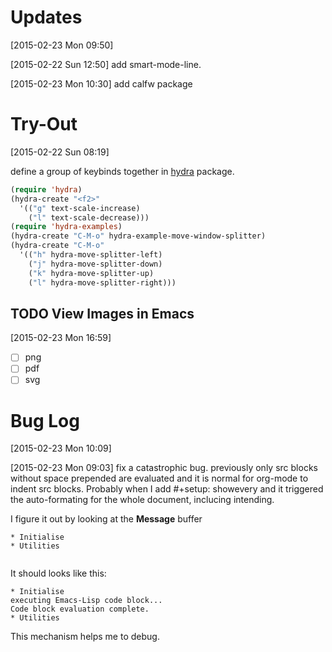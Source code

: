 * Updates 
[2015-02-23 Mon 09:50]

[2015-02-22 Sun 12:50] add smart-mode-line. 

[2015-02-23 Mon 10:30] add calfw package 
* Try-Out 
[2015-02-22 Sun 08:19]

define a group of keybinds together in [[https://github.com/abo-abo/hydra][hydra]] package. 
#+begin_src emacs-lisp 
(require 'hydra)
(hydra-create "<f2>"
  '(("g" text-scale-increase)
    ("l" text-scale-decrease)))
(require 'hydra-examples)
(hydra-create "C-M-o" hydra-example-move-window-splitter)
(hydra-create "C-M-o"
  '(("h" hydra-move-splitter-left)
    ("j" hydra-move-splitter-down)
    ("k" hydra-move-splitter-up)
    ("l" hydra-move-splitter-right)))

#+end_src
** TODO View Images in Emacs
[2015-02-23 Mon 16:59]
- [ ] png
- [ ] pdf
- [ ] svg 

* Bug Log
[2015-02-23 Mon 10:09]

[2015-02-23 Mon 09:03] fix a catastrophic bug.  previously only src blocks without space prepended are evaluated and it is normal for org-mode to indent src blocks.  Probably when I add #+setup: showevery and it triggered the auto-formating for the whole document, inclucing intending.   

I figure it out by looking at the *Message* buffer 

#+begin_example
* Initialise 
* Utilities

#+end_example
It should looks like this: 
#+begin_example
* Initialise 
executing Emacs-Lisp code block...
Code block evaluation complete.
* Utilities
#+end_example



This mechanism helps me to debug.  
